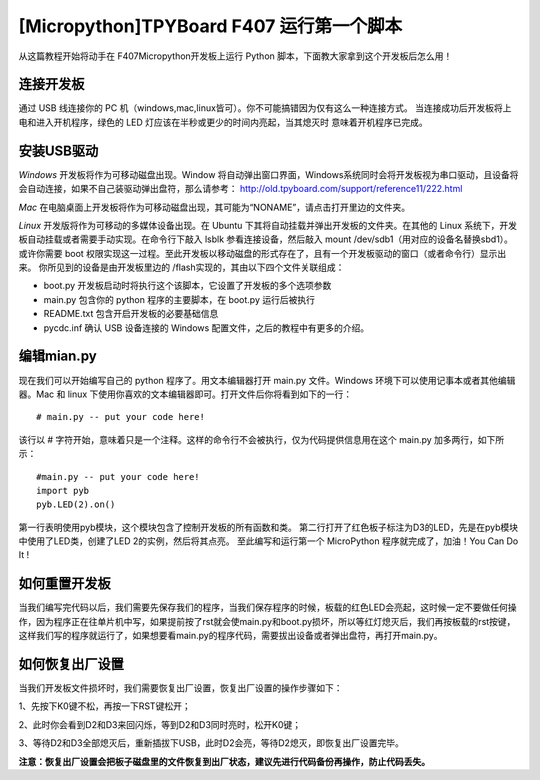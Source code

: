 [Micropython]TPYBoard F407 运行第一个脚本
============================================

从这篇教程开始将动手在 F407Micropython开发板上运行 Python 脚本，下面教大家拿到这个开发板后怎么用！

连接开发板
---------------

通过 USB 线连接你的 PC 机（windows,mac,linux皆可）。你不可能搞错因为仅有这么一种连接方式。
当连接成功后开发板将上电和进入开机程序，绿色的 LED 灯应该在半秒或更少的时间内亮起，当其熄灭时
意味着开机程序已完成。

安装USB驱动
----------------

*Windows* 开发板将作为可移动磁盘出现。Window 将自动弹出窗口界面，Windows系统同时会将开发板视为串口驱动，且设备将会自动连接，如果不自己装驱动弹出盘符，那么请参考：
http://old.tpyboard.com/support/reference11/222.html

*Mac* 在电脑桌面上开发板将作为可移动磁盘出现，其可能为“NONAME”，请点击打开里边的文件夹。

*Linux* 开发版将作为可移动的多媒体设备出现。在 Ubuntu 下其将自动挂载并弹出开发板的文件夹。在其他的 Linux 系统下，开发板自动挂载或者需要手动实现。在命令行下敲入 lsblk 参看连接设备，然后敲入 mount /dev/sdb1（用对应的设备名替换sbd1）。或许你需要 boot 权限实现这一过程。至此开发板以移动磁盘的形式存在了，且有一个开发板驱动的窗口（或者命令行）显示出来。
你所见到的设备是由开发板里边的 /flash实现的，其由以下四个文件关联组成：

- boot.py  开发板启动时将执行这个该脚本，它设置了开发板的多个选项参数
- main.py  包含你的 python 程序的主要脚本，在 boot.py 运行后被执行
- README.txt  包含开启开发板的必要基础信息
- pycdc.inf  确认 USB 设备连接的 Windows 配置文件，之后的教程中有更多的介绍。

编辑mian.py
-----------------

现在我们可以开始编写自己的 python 程序了。用文本编辑器打开 main.py 文件。Windows 环境下可以使用记事本或者其他编辑器。Mac 和 linux 下使用你喜欢的文本编辑器即可。打开文件后你将看到如下的一行：
::

    # main.py -- put your code here!

该行以 # 字符开始，意味着只是一个注释。这样的命令行不会被执行，仅为代码提供信息用在这个 main.py 加多两行，如下所示：
::

    #main.py -- put your code here!
    import pyb
    pyb.LED(2).on()

第一行表明使用pyb模块，这个模块包含了控制开发板的所有函数和类。
第二行打开了红色板子标注为D3的LED，先是在pyb模块中使用了LED类，创建了LED 2的实例，然后将其点亮。
至此编写和运行第一个 MicroPython 程序就完成了，加油！You  Can  Do  It !

如何重置开发板
---------------------

当我们编写完代码以后，我们需要先保存我们的程序，当我们保存程序的时候，板载的红色LED会亮起，这时候一定不要做任何操作，因为程序正在往单片机中写，如果提前按了rst就会使main.py和boot.py损坏，所以等红灯熄灭后，我们再按板载的rst按键，这样我们写的程序就运行了，如果想要看main.py的程序代码，需要拔出设备或者弹出盘符，再打开main.py。

如何恢复出厂设置
-------------------------

当我们开发板文件损坏时，我们需要恢复出厂设置，恢复出厂设置的操作步骤如下：

1、先按下K0键不松，再按一下RST键松开；

2、此时你会看到D2和D3来回闪烁，等到D2和D3同时亮时，松开K0键；

3、等待D2和D3全部熄灭后，重新插拔下USB，此时D2会亮，等待D2熄灭，即恢复出厂设置完毕。

**注意：恢复出厂设置会把板子磁盘里的文件恢复到出厂状态，建议先进行代码备份再操作，防止代码丢失。**

